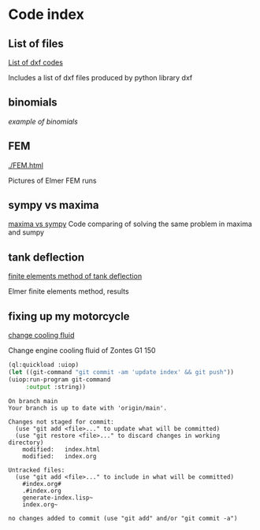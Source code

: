 


#+OPTIONS: toc:nil 
#+OPTIONS: DESCRIPTION: Index file



* Code index

** List of files

    [[./0.html][List of dxf codes]]

    Includes a list of dxf files produced by python library dxf

** binomials

    [[binomials][example of binomials]]

** FEM
[[./FEM.html]]

    Pictures of Elmer FEM runs
    
** sympy vs maxima

    [[./sympy_vs_maxima.html][maxima vs sympy]]
    Code comparing of solving the same problem in maxima and sumpy

** tank deflection


    [[./tank_deflection.html][finite elements method of tank deflection]]

    Elmer finite elements method, results

** fixing up my motorcycle

    [[./motorcycle/drain-bolt.html][change cooling fluid]]

    Change engine cooling fluid of Zontes G1 150

    

    #+begin_src lisp :session *slime-repl sbcl*
    (ql:quickload :uiop)
    (let ((git-command "git commit -am 'update index' && git push"))
    (uiop:run-program git-command
         :output :string))

    #+end_src

    #+RESULTS:
    #+begin_example
    On branch main
    Your branch is up to date with 'origin/main'.

    Changes not staged for commit:
      (use "git add <file>..." to update what will be committed)
      (use "git restore <file>..." to discard changes in working directory)
        modified:   index.html
        modified:   index.org

    Untracked files:
      (use "git add <file>..." to include in what will be committed)
        #index.org#
        .#index.org
        generate-index.lisp~
        index.org~

    no changes added to commit (use "git add" and/or "git commit -a")
    #+end_example

   
